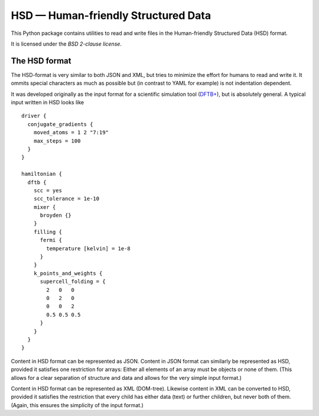 ************************************
HSD — Human-friendly Structured Data
************************************

This Python package contains utilities to read and write files in
the Human-friendly Structured Data (HSD) format.

It is licensed under the *BSD 2-clause license*.


The HSD format
==============

The HSD-format is very similar to both JSON and XML, but tries to minimize the
effort for humans to read and write it. It ommits special characters as much as
possible but (in contrast to YAML for example) is not indentation dependent.

It was developed originally as the input format for a scientific simulation tool
(`DFTB+ <https://github.com/dftbplus/dftbplus>`_), but is absolutely general. A
typical input written in HSD looks like ::

  driver {
    conjugate_gradients {
      moved_atoms = 1 2 "7:19"
      max_steps = 100
    }
  }

  hamiltonian {
    dftb {
      scc = yes
      scc_tolerance = 1e-10
      mixer {
        broyden {}
      }
      filling {
        fermi {
          temperature [kelvin] = 1e-8
        }
      }
      k_points_and_weights {
        supercell_folding = {
          2   0   0
          0   2   0
          0   0   2
          0.5 0.5 0.5
        }
      }
    }
  }

Content in HSD format can be represented as JSON. Content in JSON format can
similarly be represented as HSD, provided it satisfies one restriction for
arrays: Either all elements of an array must be objects or none of them. (This
allows for a clear separation of structure and data and allows for the very
simple input format.)

Content in HSD format can be represented as XML (DOM-tree). Likewise content in
XML can be converted to HSD, provided it satisfies the restriction that every
child has either data (text) or further children, but never both of
them. (Again, this ensures the simplicity of the input format.)
